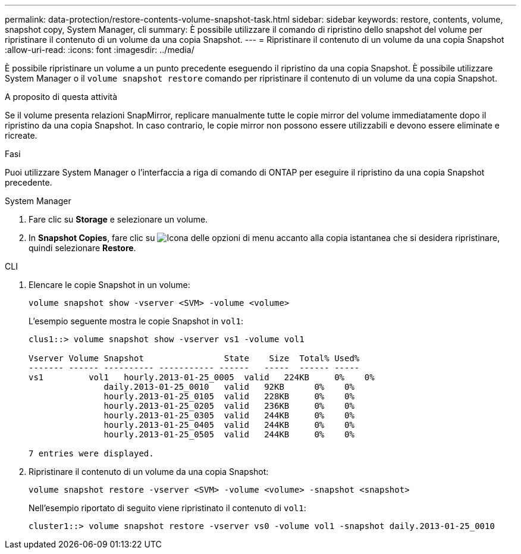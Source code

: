 ---
permalink: data-protection/restore-contents-volume-snapshot-task.html 
sidebar: sidebar 
keywords: restore, contents, volume, snapshot copy, System Manager, cli 
summary: È possibile utilizzare il comando di ripristino dello snapshot del volume per ripristinare il contenuto di un volume da una copia Snapshot. 
---
= Ripristinare il contenuto di un volume da una copia Snapshot
:allow-uri-read: 
:icons: font
:imagesdir: ../media/


[role="lead"]
È possibile ripristinare un volume a un punto precedente eseguendo il ripristino da una copia Snapshot. È possibile utilizzare System Manager o il `volume snapshot restore` comando per ripristinare il contenuto di un volume da una copia Snapshot.

.A proposito di questa attività
Se il volume presenta relazioni SnapMirror, replicare manualmente tutte le copie mirror del volume immediatamente dopo il ripristino da una copia Snapshot. In caso contrario, le copie mirror non possono essere utilizzabili e devono essere eliminate e ricreate.

.Fasi
Puoi utilizzare System Manager o l'interfaccia a riga di comando di ONTAP per eseguire il ripristino da una copia Snapshot precedente.

[role="tabbed-block"]
====
.System Manager
--
. Fare clic su *Storage* e selezionare un volume.
. In *Snapshot Copies*, fare clic su image:icon_kabob.gif["Icona delle opzioni di menu"] accanto alla copia istantanea che si desidera ripristinare, quindi selezionare *Restore*.


--
.CLI
--
. Elencare le copie Snapshot in un volume:
+
[source, cli]
----
volume snapshot show -vserver <SVM> -volume <volume>
----
+
L'esempio seguente mostra le copie Snapshot in `vol1`:

+
[listing]
----

clus1::> volume snapshot show -vserver vs1 -volume vol1

Vserver Volume Snapshot                State    Size  Total% Used%
------- ------ ---------- ----------- ------   -----  ------ -----
vs1	    vol1   hourly.2013-01-25_0005  valid   224KB     0%    0%
               daily.2013-01-25_0010   valid   92KB      0%    0%
               hourly.2013-01-25_0105  valid   228KB     0%    0%
               hourly.2013-01-25_0205  valid   236KB     0%    0%
               hourly.2013-01-25_0305  valid   244KB     0%    0%
               hourly.2013-01-25_0405  valid   244KB     0%    0%
               hourly.2013-01-25_0505  valid   244KB     0%    0%

7 entries were displayed.
----
. Ripristinare il contenuto di un volume da una copia Snapshot:
+
[source, cli]
----
volume snapshot restore -vserver <SVM> -volume <volume> -snapshot <snapshot>
----
+
Nell'esempio riportato di seguito viene ripristinato il contenuto di `vol1`:

+
[listing]
----
cluster1::> volume snapshot restore -vserver vs0 -volume vol1 -snapshot daily.2013-01-25_0010
----


--
====